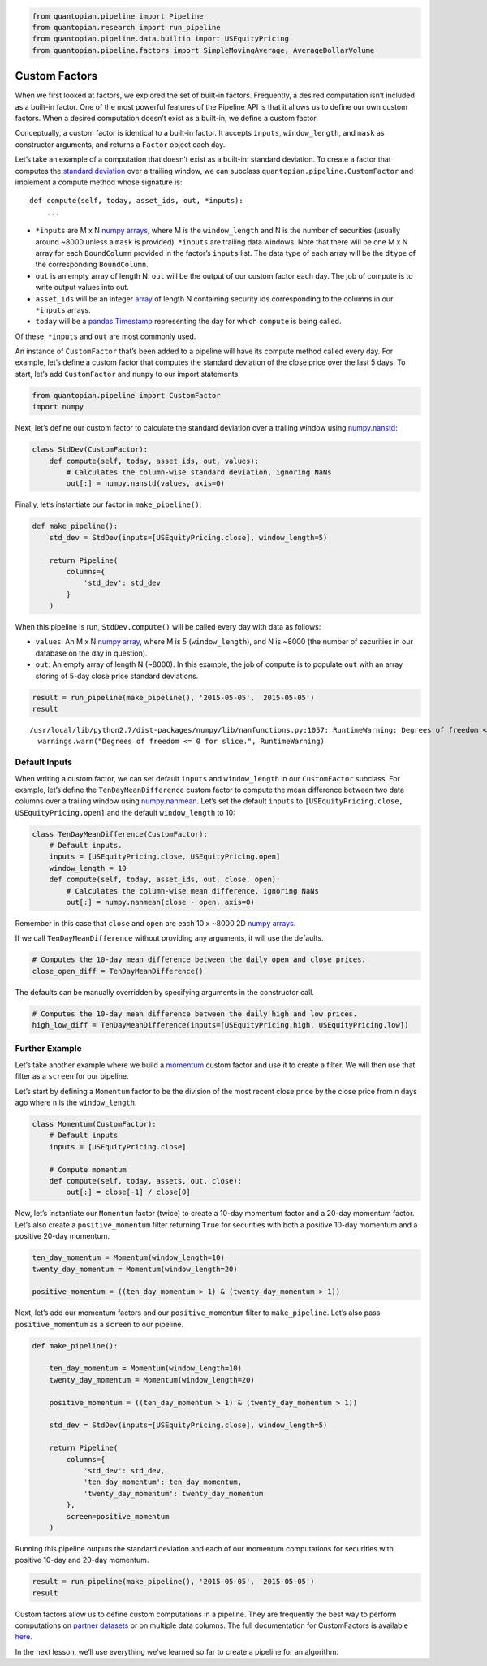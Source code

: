 .. code:: ipython2

    from quantopian.pipeline import Pipeline
    from quantopian.research import run_pipeline
    from quantopian.pipeline.data.builtin import USEquityPricing
    from quantopian.pipeline.factors import SimpleMovingAverage, AverageDollarVolume

Custom Factors
--------------

When we first looked at factors, we explored the set of built-in
factors. Frequently, a desired computation isn’t included as a built-in
factor. One of the most powerful features of the Pipeline API is that it
allows us to define our own custom factors. When a desired computation
doesn’t exist as a built-in, we define a custom factor.

Conceptually, a custom factor is identical to a built-in factor. It
accepts ``inputs``, ``window_length``, and ``mask`` as constructor
arguments, and returns a ``Factor`` object each day.

Let’s take an example of a computation that doesn’t exist as a built-in:
standard deviation. To create a factor that computes the `standard
deviation <https://en.wikipedia.org/wiki/Standard_deviation>`__ over a
trailing window, we can subclass ``quantopian.pipeline.CustomFactor``
and implement a compute method whose signature is:

::

   def compute(self, today, asset_ids, out, *inputs):
       ...

-  ``*inputs`` are M x N `numpy
   arrays <http://docs.scipy.org/doc/numpy-1.10.1/reference/arrays.ndarray.html>`__,
   where M is the ``window_length`` and N is the number of securities
   (usually around ~8000 unless a ``mask`` is provided). ``*inputs`` are
   trailing data windows. Note that there will be one M x N array for
   each ``BoundColumn`` provided in the factor’s ``inputs`` list. The
   data type of each array will be the ``dtype`` of the corresponding
   ``BoundColumn``.
-  ``out`` is an empty array of length N. ``out`` will be the output of
   our custom factor each day. The job of compute is to write output
   values into out.
-  ``asset_ids`` will be an integer
   `array <http://docs.scipy.org/doc/numpy-1.10.0/reference/generated/numpy.array.html>`__
   of length N containing security ids corresponding to the columns in
   our ``*inputs`` arrays.
-  ``today`` will be a `pandas
   Timestamp <http://pandas.pydata.org/pandas-docs/stable/timeseries.html#converting-to-timestamps>`__
   representing the day for which ``compute`` is being called.

Of these, ``*inputs`` and ``out`` are most commonly used.

An instance of ``CustomFactor`` that’s been added to a pipeline will
have its compute method called every day. For example, let’s define a
custom factor that computes the standard deviation of the close price
over the last 5 days. To start, let’s add ``CustomFactor`` and ``numpy``
to our import statements.

.. code:: ipython2

    from quantopian.pipeline import CustomFactor
    import numpy

Next, let’s define our custom factor to calculate the standard deviation
over a trailing window using
`numpy.nanstd <http://docs.scipy.org/doc/numpy-dev/reference/generated/numpy.nanstd.html>`__:

.. code:: ipython2

    class StdDev(CustomFactor):
        def compute(self, today, asset_ids, out, values):
            # Calculates the column-wise standard deviation, ignoring NaNs
            out[:] = numpy.nanstd(values, axis=0)

Finally, let’s instantiate our factor in ``make_pipeline()``:

.. code:: ipython2

    def make_pipeline():
        std_dev = StdDev(inputs=[USEquityPricing.close], window_length=5)
    
        return Pipeline(
            columns={
                'std_dev': std_dev
            }
        )

When this pipeline is run, ``StdDev.compute()`` will be called every day
with data as follows:

-  ``values``: An M x N `numpy
   array <http://docs.scipy.org/doc/numpy-1.10.1/reference/arrays.ndarray.html>`__,
   where M is 5 (``window_length``), and N is ~8000 (the number of
   securities in our database on the day in question).
-  ``out``: An empty array of length N (~8000). In this example, the job
   of ``compute`` is to populate ``out`` with an array storing of 5-day
   close price standard deviations.

.. code:: ipython2

    result = run_pipeline(make_pipeline(), '2015-05-05', '2015-05-05')
    result


.. parsed-literal::

    /usr/local/lib/python2.7/dist-packages/numpy/lib/nanfunctions.py:1057: RuntimeWarning: Degrees of freedom <= 0 for slice.
      warnings.warn("Degrees of freedom <= 0 for slice.", RuntimeWarning)




.. raw:: html

    <div style="max-height: 1000px; max-width: 1500px; overflow: auto;">
    <table border="1" class="dataframe">
      <thead>
        <tr style="text-align: right;">
          <th></th>
          <th></th>
          <th>std_dev</th>
        </tr>
      </thead>
      <tbody>
        <tr>
          <th rowspan="61" valign="top">2015-05-05 00:00:00+00:00</th>
          <th>Equity(2 [AA])</th>
          <td>0.293428</td>
        </tr>
        <tr>
          <th>Equity(21 [AAME])</th>
          <td>0.004714</td>
        </tr>
        <tr>
          <th>Equity(24 [AAPL])</th>
          <td>1.737677</td>
        </tr>
        <tr>
          <th>Equity(25 [AA_PR])</th>
          <td>0.275000</td>
        </tr>
        <tr>
          <th>Equity(31 [ABAX])</th>
          <td>4.402971</td>
        </tr>
        <tr>
          <th>Equity(39 [DDC])</th>
          <td>0.138939</td>
        </tr>
        <tr>
          <th>Equity(41 [ARCB])</th>
          <td>0.826109</td>
        </tr>
        <tr>
          <th>Equity(52 [ABM])</th>
          <td>0.093680</td>
        </tr>
        <tr>
          <th>Equity(53 [ABMD])</th>
          <td>1.293058</td>
        </tr>
        <tr>
          <th>Equity(62 [ABT])</th>
          <td>0.406546</td>
        </tr>
        <tr>
          <th>Equity(64 [ABX])</th>
          <td>0.178034</td>
        </tr>
        <tr>
          <th>Equity(66 [AB])</th>
          <td>0.510427</td>
        </tr>
        <tr>
          <th>Equity(67 [ADSK])</th>
          <td>1.405754</td>
        </tr>
        <tr>
          <th>Equity(69 [ACAT])</th>
          <td>0.561413</td>
        </tr>
        <tr>
          <th>Equity(70 [VBF])</th>
          <td>0.054626</td>
        </tr>
        <tr>
          <th>Equity(76 [TAP])</th>
          <td>0.411757</td>
        </tr>
        <tr>
          <th>Equity(84 [ACET])</th>
          <td>0.320624</td>
        </tr>
        <tr>
          <th>Equity(86 [ACG])</th>
          <td>0.012806</td>
        </tr>
        <tr>
          <th>Equity(88 [ACI])</th>
          <td>0.026447</td>
        </tr>
        <tr>
          <th>Equity(100 [IEP])</th>
          <td>0.444189</td>
        </tr>
        <tr>
          <th>Equity(106 [ACU])</th>
          <td>0.060531</td>
        </tr>
        <tr>
          <th>Equity(110 [ACXM])</th>
          <td>0.485444</td>
        </tr>
        <tr>
          <th>Equity(112 [ACY])</th>
          <td>0.207107</td>
        </tr>
        <tr>
          <th>Equity(114 [ADBE])</th>
          <td>0.280385</td>
        </tr>
        <tr>
          <th>Equity(117 [AEY])</th>
          <td>0.022471</td>
        </tr>
        <tr>
          <th>Equity(122 [ADI])</th>
          <td>0.549778</td>
        </tr>
        <tr>
          <th>Equity(128 [ADM])</th>
          <td>0.605495</td>
        </tr>
        <tr>
          <th>Equity(134 [SXCL])</th>
          <td>NaN</td>
        </tr>
        <tr>
          <th>Equity(149 [ADX])</th>
          <td>0.072153</td>
        </tr>
        <tr>
          <th>Equity(153 [AE])</th>
          <td>3.676240</td>
        </tr>
        <tr>
          <th>...</th>
          <td>...</td>
        </tr>
        <tr>
          <th>Equity(48961 [NYMT_O])</th>
          <td>NaN</td>
        </tr>
        <tr>
          <th>Equity(48962 [CSAL])</th>
          <td>0.285755</td>
        </tr>
        <tr>
          <th>Equity(48963 [PAK])</th>
          <td>0.034871</td>
        </tr>
        <tr>
          <th>Equity(48969 [NSA])</th>
          <td>0.144305</td>
        </tr>
        <tr>
          <th>Equity(48971 [BSM])</th>
          <td>0.245000</td>
        </tr>
        <tr>
          <th>Equity(48972 [EVA])</th>
          <td>0.207175</td>
        </tr>
        <tr>
          <th>Equity(48981 [APIC])</th>
          <td>0.364560</td>
        </tr>
        <tr>
          <th>Equity(48989 [UK])</th>
          <td>0.148399</td>
        </tr>
        <tr>
          <th>Equity(48990 [ACWF])</th>
          <td>0.000000</td>
        </tr>
        <tr>
          <th>Equity(48991 [ISCF])</th>
          <td>0.035000</td>
        </tr>
        <tr>
          <th>Equity(48992 [INTF])</th>
          <td>0.000000</td>
        </tr>
        <tr>
          <th>Equity(48993 [JETS])</th>
          <td>0.294937</td>
        </tr>
        <tr>
          <th>Equity(48994 [ACTX])</th>
          <td>0.091365</td>
        </tr>
        <tr>
          <th>Equity(48995 [LRGF])</th>
          <td>0.172047</td>
        </tr>
        <tr>
          <th>Equity(48996 [SMLF])</th>
          <td>0.245130</td>
        </tr>
        <tr>
          <th>Equity(48997 [VKTX])</th>
          <td>0.065000</td>
        </tr>
        <tr>
          <th>Equity(48998 [OPGN])</th>
          <td>NaN</td>
        </tr>
        <tr>
          <th>Equity(48999 [AAPC])</th>
          <td>0.000000</td>
        </tr>
        <tr>
          <th>Equity(49000 [BPMC])</th>
          <td>0.000000</td>
        </tr>
        <tr>
          <th>Equity(49001 [CLCD])</th>
          <td>NaN</td>
        </tr>
        <tr>
          <th>Equity(49004 [TNP_PRD])</th>
          <td>0.000000</td>
        </tr>
        <tr>
          <th>Equity(49005 [ARWA_U])</th>
          <td>NaN</td>
        </tr>
        <tr>
          <th>Equity(49006 [BVXV])</th>
          <td>NaN</td>
        </tr>
        <tr>
          <th>Equity(49007 [BVXV_W])</th>
          <td>NaN</td>
        </tr>
        <tr>
          <th>Equity(49008 [OPGN_W])</th>
          <td>NaN</td>
        </tr>
        <tr>
          <th>Equity(49009 [PRKU])</th>
          <td>NaN</td>
        </tr>
        <tr>
          <th>Equity(49010 [TBRA])</th>
          <td>NaN</td>
        </tr>
        <tr>
          <th>Equity(49131 [OESX])</th>
          <td>NaN</td>
        </tr>
        <tr>
          <th>Equity(49259 [ITUS])</th>
          <td>NaN</td>
        </tr>
        <tr>
          <th>Equity(49523 [TLGT])</th>
          <td>NaN</td>
        </tr>
      </tbody>
    </table>
    <p>8236 rows × 1 columns</p>
    </div>



Default Inputs
~~~~~~~~~~~~~~

When writing a custom factor, we can set default ``inputs`` and
``window_length`` in our ``CustomFactor`` subclass. For example, let’s
define the ``TenDayMeanDifference`` custom factor to compute the mean
difference between two data columns over a trailing window using
`numpy.nanmean <http://docs.scipy.org/doc/numpy-dev/reference/generated/numpy.nanmean.html>`__.
Let’s set the default ``inputs`` to
``[USEquityPricing.close, USEquityPricing.open]`` and the default
``window_length`` to 10:

.. code:: ipython2

    class TenDayMeanDifference(CustomFactor):
        # Default inputs.
        inputs = [USEquityPricing.close, USEquityPricing.open]
        window_length = 10
        def compute(self, today, asset_ids, out, close, open):
            # Calculates the column-wise mean difference, ignoring NaNs
            out[:] = numpy.nanmean(close - open, axis=0)

Remember in this case that ``close`` and ``open`` are each 10 x ~8000 2D
`numpy
arrays. <http://docs.scipy.org/doc/numpy-1.10.1/reference/arrays.ndarray.html>`__\ 

If we call ``TenDayMeanDifference`` without providing any arguments, it
will use the defaults.

.. code:: ipython2

    # Computes the 10-day mean difference between the daily open and close prices.
    close_open_diff = TenDayMeanDifference()

The defaults can be manually overridden by specifying arguments in the
constructor call.

.. code:: ipython2

    # Computes the 10-day mean difference between the daily high and low prices.
    high_low_diff = TenDayMeanDifference(inputs=[USEquityPricing.high, USEquityPricing.low])

Further Example
~~~~~~~~~~~~~~~

Let’s take another example where we build a
`momentum <http://www.investopedia.com/terms/m/momentum.asp>`__ custom
factor and use it to create a filter. We will then use that filter as a
``screen`` for our pipeline.

Let’s start by defining a ``Momentum`` factor to be the division of the
most recent close price by the close price from ``n`` days ago where
``n`` is the ``window_length``.

.. code:: ipython2

    class Momentum(CustomFactor):
        # Default inputs
        inputs = [USEquityPricing.close]
    
        # Compute momentum
        def compute(self, today, assets, out, close):
            out[:] = close[-1] / close[0]

Now, let’s instantiate our ``Momentum`` factor (twice) to create a
10-day momentum factor and a 20-day momentum factor. Let’s also create a
``positive_momentum`` filter returning ``True`` for securities with both
a positive 10-day momentum and a positive 20-day momentum.

.. code:: ipython2

    ten_day_momentum = Momentum(window_length=10)
    twenty_day_momentum = Momentum(window_length=20)
    
    positive_momentum = ((ten_day_momentum > 1) & (twenty_day_momentum > 1))

Next, let’s add our momentum factors and our ``positive_momentum``
filter to ``make_pipeline``. Let’s also pass ``positive_momentum`` as a
``screen`` to our pipeline.

.. code:: ipython2

    def make_pipeline():
    
        ten_day_momentum = Momentum(window_length=10)
        twenty_day_momentum = Momentum(window_length=20)
    
        positive_momentum = ((ten_day_momentum > 1) & (twenty_day_momentum > 1))
    
        std_dev = StdDev(inputs=[USEquityPricing.close], window_length=5)
    
        return Pipeline(
            columns={
                'std_dev': std_dev,
                'ten_day_momentum': ten_day_momentum,
                'twenty_day_momentum': twenty_day_momentum
            },
            screen=positive_momentum
        )

Running this pipeline outputs the standard deviation and each of our
momentum computations for securities with positive 10-day and 20-day
momentum.

.. code:: ipython2

    result = run_pipeline(make_pipeline(), '2015-05-05', '2015-05-05')
    result




.. raw:: html

    <div style="max-height: 1000px; max-width: 1500px; overflow: auto;">
    <table border="1" class="dataframe">
      <thead>
        <tr style="text-align: right;">
          <th></th>
          <th></th>
          <th>std_dev</th>
          <th>ten_day_momentum</th>
          <th>twenty_day_momentum</th>
        </tr>
      </thead>
      <tbody>
        <tr>
          <th rowspan="61" valign="top">2015-05-05 00:00:00+00:00</th>
          <th>Equity(2 [AA])</th>
          <td>0.293428</td>
          <td>1.036612</td>
          <td>1.042783</td>
        </tr>
        <tr>
          <th>Equity(24 [AAPL])</th>
          <td>1.737677</td>
          <td>1.014256</td>
          <td>1.021380</td>
        </tr>
        <tr>
          <th>Equity(39 [DDC])</th>
          <td>0.138939</td>
          <td>1.062261</td>
          <td>1.167319</td>
        </tr>
        <tr>
          <th>Equity(52 [ABM])</th>
          <td>0.093680</td>
          <td>1.009212</td>
          <td>1.015075</td>
        </tr>
        <tr>
          <th>Equity(64 [ABX])</th>
          <td>0.178034</td>
          <td>1.025721</td>
          <td>1.065587</td>
        </tr>
        <tr>
          <th>Equity(66 [AB])</th>
          <td>0.510427</td>
          <td>1.036137</td>
          <td>1.067545</td>
        </tr>
        <tr>
          <th>Equity(100 [IEP])</th>
          <td>0.444189</td>
          <td>1.008820</td>
          <td>1.011385</td>
        </tr>
        <tr>
          <th>Equity(114 [ADBE])</th>
          <td>0.280385</td>
          <td>1.016618</td>
          <td>1.002909</td>
        </tr>
        <tr>
          <th>Equity(117 [AEY])</th>
          <td>0.022471</td>
          <td>1.004167</td>
          <td>1.025532</td>
        </tr>
        <tr>
          <th>Equity(128 [ADM])</th>
          <td>0.605495</td>
          <td>1.049625</td>
          <td>1.044832</td>
        </tr>
        <tr>
          <th>Equity(149 [ADX])</th>
          <td>0.072153</td>
          <td>1.004607</td>
          <td>1.016129</td>
        </tr>
        <tr>
          <th>Equity(154 [AEM])</th>
          <td>0.634920</td>
          <td>1.032690</td>
          <td>1.065071</td>
        </tr>
        <tr>
          <th>Equity(161 [AEP])</th>
          <td>0.458938</td>
          <td>1.024926</td>
          <td>1.017563</td>
        </tr>
        <tr>
          <th>Equity(166 [AES])</th>
          <td>0.164973</td>
          <td>1.031037</td>
          <td>1.045946</td>
        </tr>
        <tr>
          <th>Equity(168 [AET])</th>
          <td>1.166938</td>
          <td>1.007566</td>
          <td>1.022472</td>
        </tr>
        <tr>
          <th>Equity(192 [ATAX])</th>
          <td>0.024819</td>
          <td>1.009025</td>
          <td>1.018215</td>
        </tr>
        <tr>
          <th>Equity(197 [AGCO])</th>
          <td>0.646594</td>
          <td>1.066522</td>
          <td>1.098572</td>
        </tr>
        <tr>
          <th>Equity(239 [AIG])</th>
          <td>0.710307</td>
          <td>1.027189</td>
          <td>1.058588</td>
        </tr>
        <tr>
          <th>Equity(253 [AIR])</th>
          <td>0.156844</td>
          <td>1.007474</td>
          <td>1.003818</td>
        </tr>
        <tr>
          <th>Equity(266 [AJG])</th>
          <td>0.397769</td>
          <td>1.000839</td>
          <td>1.018799</td>
        </tr>
        <tr>
          <th>Equity(312 [ALOT])</th>
          <td>0.182893</td>
          <td>1.031780</td>
          <td>1.021352</td>
        </tr>
        <tr>
          <th>Equity(328 [ALTR])</th>
          <td>2.286573</td>
          <td>1.041397</td>
          <td>1.088996</td>
        </tr>
        <tr>
          <th>Equity(353 [AME])</th>
          <td>0.362513</td>
          <td>1.023622</td>
          <td>1.004902</td>
        </tr>
        <tr>
          <th>Equity(357 [TWX])</th>
          <td>0.502816</td>
          <td>1.022013</td>
          <td>1.006976</td>
        </tr>
        <tr>
          <th>Equity(366 [AVD])</th>
          <td>0.842249</td>
          <td>1.114111</td>
          <td>1.093162</td>
        </tr>
        <tr>
          <th>Equity(438 [AON])</th>
          <td>0.881295</td>
          <td>1.020732</td>
          <td>1.018739</td>
        </tr>
        <tr>
          <th>Equity(448 [APA])</th>
          <td>0.678899</td>
          <td>1.002193</td>
          <td>1.051258</td>
        </tr>
        <tr>
          <th>Equity(451 [APB])</th>
          <td>0.081240</td>
          <td>1.026542</td>
          <td>1.105042</td>
        </tr>
        <tr>
          <th>Equity(455 [APC])</th>
          <td>0.152394</td>
          <td>1.012312</td>
          <td>1.097284</td>
        </tr>
        <tr>
          <th>Equity(474 [APOG])</th>
          <td>0.610410</td>
          <td>1.030843</td>
          <td>1.206232</td>
        </tr>
        <tr>
          <th>...</th>
          <td>...</td>
          <td>...</td>
          <td>...</td>
        </tr>
        <tr>
          <th>Equity(48504 [ERUS])</th>
          <td>0.052688</td>
          <td>1.030893</td>
          <td>1.052812</td>
        </tr>
        <tr>
          <th>Equity(48531 [VSTO])</th>
          <td>0.513443</td>
          <td>1.029164</td>
          <td>1.028110</td>
        </tr>
        <tr>
          <th>Equity(48532 [ENTL])</th>
          <td>0.163756</td>
          <td>1.043708</td>
          <td>1.152246</td>
        </tr>
        <tr>
          <th>Equity(48535 [ANH_PRC])</th>
          <td>0.072388</td>
          <td>1.010656</td>
          <td>1.010656</td>
        </tr>
        <tr>
          <th>Equity(48543 [SHAK])</th>
          <td>2.705316</td>
          <td>1.262727</td>
          <td>1.498020</td>
        </tr>
        <tr>
          <th>Equity(48591 [SPYB])</th>
          <td>0.221848</td>
          <td>1.001279</td>
          <td>1.005801</td>
        </tr>
        <tr>
          <th>Equity(48602 [ITEK])</th>
          <td>0.177042</td>
          <td>1.213693</td>
          <td>1.133721</td>
        </tr>
        <tr>
          <th>Equity(48623 [TCCB])</th>
          <td>0.056148</td>
          <td>1.003641</td>
          <td>1.006349</td>
        </tr>
        <tr>
          <th>Equity(48641 [GDJJ])</th>
          <td>0.530298</td>
          <td>1.041176</td>
          <td>1.111809</td>
        </tr>
        <tr>
          <th>Equity(48644 [GDXX])</th>
          <td>0.401079</td>
          <td>1.042319</td>
          <td>1.120948</td>
        </tr>
        <tr>
          <th>Equity(48680 [RODM])</th>
          <td>0.080455</td>
          <td>1.005037</td>
          <td>1.018853</td>
        </tr>
        <tr>
          <th>Equity(48688 [QVM])</th>
          <td>0.152245</td>
          <td>1.009996</td>
          <td>1.021845</td>
        </tr>
        <tr>
          <th>Equity(48701 [AMT_PRB])</th>
          <td>0.546691</td>
          <td>1.010356</td>
          <td>1.023537</td>
        </tr>
        <tr>
          <th>Equity(48706 [GBSN_U])</th>
          <td>0.442285</td>
          <td>1.214035</td>
          <td>1.272059</td>
        </tr>
        <tr>
          <th>Equity(48730 [AGN_PRA])</th>
          <td>9.614542</td>
          <td>1.000948</td>
          <td>1.001694</td>
        </tr>
        <tr>
          <th>Equity(48746 [SUM])</th>
          <td>0.457585</td>
          <td>1.024112</td>
          <td>1.131837</td>
        </tr>
        <tr>
          <th>Equity(48747 [AFTY])</th>
          <td>0.193080</td>
          <td>1.032030</td>
          <td>1.146784</td>
        </tr>
        <tr>
          <th>Equity(48754 [IBDJ])</th>
          <td>0.048949</td>
          <td>1.000161</td>
          <td>1.000561</td>
        </tr>
        <tr>
          <th>Equity(48768 [SDEM])</th>
          <td>0.102439</td>
          <td>1.068141</td>
          <td>1.103535</td>
        </tr>
        <tr>
          <th>Equity(48783 [CHEK_W])</th>
          <td>0.222528</td>
          <td>1.466667</td>
          <td>1.157895</td>
        </tr>
        <tr>
          <th>Equity(48785 [NCOM])</th>
          <td>0.166885</td>
          <td>1.018349</td>
          <td>1.020221</td>
        </tr>
        <tr>
          <th>Equity(48792 [AFSI_PRD])</th>
          <td>0.062426</td>
          <td>1.001572</td>
          <td>1.008307</td>
        </tr>
        <tr>
          <th>Equity(48804 [TANH])</th>
          <td>0.620471</td>
          <td>1.179510</td>
          <td>1.381538</td>
        </tr>
        <tr>
          <th>Equity(48809 [AIC])</th>
          <td>0.027276</td>
          <td>1.000399</td>
          <td>1.008857</td>
        </tr>
        <tr>
          <th>Equity(48821 [CJES])</th>
          <td>0.851751</td>
          <td>1.220506</td>
          <td>1.335895</td>
        </tr>
        <tr>
          <th>Equity(48822 [CLLS])</th>
          <td>0.230596</td>
          <td>1.014299</td>
          <td>1.023526</td>
        </tr>
        <tr>
          <th>Equity(48823 [SEDG])</th>
          <td>1.228733</td>
          <td>1.207086</td>
          <td>1.234685</td>
        </tr>
        <tr>
          <th>Equity(48853 [SGDJ])</th>
          <td>0.381209</td>
          <td>1.026782</td>
          <td>1.060795</td>
        </tr>
        <tr>
          <th>Equity(48863 [GDDY])</th>
          <td>0.453669</td>
          <td>1.046755</td>
          <td>1.029738</td>
        </tr>
        <tr>
          <th>Equity(48875 [HBHC_L])</th>
          <td>0.025687</td>
          <td>1.001746</td>
          <td>1.005010</td>
        </tr>
      </tbody>
    </table>
    <p>2773 rows × 3 columns</p>
    </div>



Custom factors allow us to define custom computations in a pipeline.
They are frequently the best way to perform computations on `partner
datasets <https://www.quantopian.com/data>`__ or on multiple data
columns. The full documentation for CustomFactors is available
`here <https://www.quantopian.com/help#custom-factors>`__.

In the next lesson, we’ll use everything we’ve learned so far to create
a pipeline for an algorithm.
